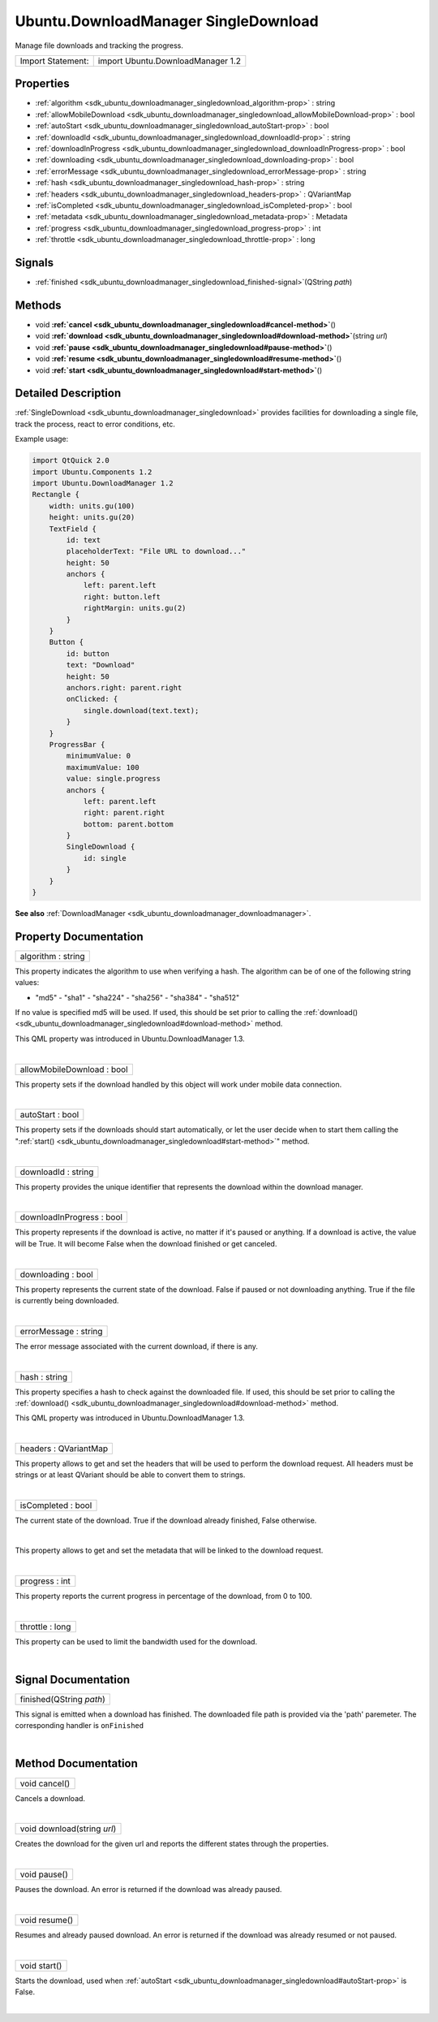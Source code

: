 .. _sdk_ubuntu_downloadmanager_singledownload:
Ubuntu.DownloadManager SingleDownload
=====================================

Manage file downloads and tracking the progress.

+---------------------+-------------------------------------+
| Import Statement:   | import Ubuntu.DownloadManager 1.2   |
+---------------------+-------------------------------------+

Properties
----------

-  :ref:`algorithm <sdk_ubuntu_downloadmanager_singledownload_algorithm-prop>`
   : string
-  :ref:`allowMobileDownload <sdk_ubuntu_downloadmanager_singledownload_allowMobileDownload-prop>`
   : bool
-  :ref:`autoStart <sdk_ubuntu_downloadmanager_singledownload_autoStart-prop>`
   : bool
-  :ref:`downloadId <sdk_ubuntu_downloadmanager_singledownload_downloadId-prop>`
   : string
-  :ref:`downloadInProgress <sdk_ubuntu_downloadmanager_singledownload_downloadInProgress-prop>`
   : bool
-  :ref:`downloading <sdk_ubuntu_downloadmanager_singledownload_downloading-prop>`
   : bool
-  :ref:`errorMessage <sdk_ubuntu_downloadmanager_singledownload_errorMessage-prop>`
   : string
-  :ref:`hash <sdk_ubuntu_downloadmanager_singledownload_hash-prop>`
   : string
-  :ref:`headers <sdk_ubuntu_downloadmanager_singledownload_headers-prop>`
   : QVariantMap
-  :ref:`isCompleted <sdk_ubuntu_downloadmanager_singledownload_isCompleted-prop>`
   : bool
-  :ref:`metadata <sdk_ubuntu_downloadmanager_singledownload_metadata-prop>`
   : Metadata
-  :ref:`progress <sdk_ubuntu_downloadmanager_singledownload_progress-prop>`
   : int
-  :ref:`throttle <sdk_ubuntu_downloadmanager_singledownload_throttle-prop>`
   : long

Signals
-------

-  :ref:`finished <sdk_ubuntu_downloadmanager_singledownload_finished-signal>`\ (QString
   *path*)

Methods
-------

-  void
   **:ref:`cancel <sdk_ubuntu_downloadmanager_singledownload#cancel-method>`**\ ()
-  void
   **:ref:`download <sdk_ubuntu_downloadmanager_singledownload#download-method>`**\ (string
   *url*)
-  void
   **:ref:`pause <sdk_ubuntu_downloadmanager_singledownload#pause-method>`**\ ()
-  void
   **:ref:`resume <sdk_ubuntu_downloadmanager_singledownload#resume-method>`**\ ()
-  void
   **:ref:`start <sdk_ubuntu_downloadmanager_singledownload#start-method>`**\ ()

Detailed Description
--------------------

:ref:`SingleDownload <sdk_ubuntu_downloadmanager_singledownload>` provides
facilities for downloading a single file, track the process, react to
error conditions, etc.

Example usage:

.. code:: qml

    import QtQuick 2.0
    import Ubuntu.Components 1.2
    import Ubuntu.DownloadManager 1.2
    Rectangle {
        width: units.gu(100)
        height: units.gu(20)
        TextField {
            id: text
            placeholderText: "File URL to download..."
            height: 50
            anchors {
                left: parent.left
                right: button.left
                rightMargin: units.gu(2)
            }
        }
        Button {
            id: button
            text: "Download"
            height: 50
            anchors.right: parent.right
            onClicked: {
                single.download(text.text);
            }
        }
        ProgressBar {
            minimumValue: 0
            maximumValue: 100
            value: single.progress
            anchors {
                left: parent.left
                right: parent.right
                bottom: parent.bottom
            }
            SingleDownload {
                id: single
            }
        }
    }

**See also**
:ref:`DownloadManager <sdk_ubuntu_downloadmanager_downloadmanager>`.

Property Documentation
----------------------

.. _sdk_ubuntu_downloadmanager_singledownload_algorithm-prop:

+--------------------------------------------------------------------------+
|        \ algorithm : string                                              |
+--------------------------------------------------------------------------+

This property indicates the algorithm to use when verifying a hash. The
algorithm can be of one of the following string values:

- "md5" - "sha1" - "sha224" - "sha256" - "sha384" - "sha512"

If no value is specified md5 will be used. If used, this should be set
prior to calling the
:ref:`download() <sdk_ubuntu_downloadmanager_singledownload#download-method>`
method.

This QML property was introduced in Ubuntu.DownloadManager 1.3.

| 

.. _sdk_ubuntu_downloadmanager_singledownload_allowMobileDownload-prop:

+--------------------------------------------------------------------------+
|        \ allowMobileDownload : bool                                      |
+--------------------------------------------------------------------------+

This property sets if the download handled by this object will work
under mobile data connection.

| 

.. _sdk_ubuntu_downloadmanager_singledownload_autoStart-prop:

+--------------------------------------------------------------------------+
|        \ autoStart : bool                                                |
+--------------------------------------------------------------------------+

This property sets if the downloads should start automatically, or let
the user decide when to start them calling the
":ref:`start() <sdk_ubuntu_downloadmanager_singledownload#start-method>`"
method.

| 

.. _sdk_ubuntu_downloadmanager_singledownload_downloadId-prop:

+--------------------------------------------------------------------------+
|        \ downloadId : string                                             |
+--------------------------------------------------------------------------+

This property provides the unique identifier that represents the
download within the download manager.

| 

.. _sdk_ubuntu_downloadmanager_singledownload_downloadInProgress-prop:

+--------------------------------------------------------------------------+
|        \ downloadInProgress : bool                                       |
+--------------------------------------------------------------------------+

This property represents if the download is active, no matter if it's
paused or anything. If a download is active, the value will be True. It
will become False when the download finished or get canceled.

| 

.. _sdk_ubuntu_downloadmanager_singledownload_downloading-prop:

+--------------------------------------------------------------------------+
|        \ downloading : bool                                              |
+--------------------------------------------------------------------------+

This property represents the current state of the download. False if
paused or not downloading anything. True if the file is currently being
downloaded.

| 

.. _sdk_ubuntu_downloadmanager_singledownload_errorMessage-prop:

+--------------------------------------------------------------------------+
|        \ errorMessage : string                                           |
+--------------------------------------------------------------------------+

The error message associated with the current download, if there is any.

| 

.. _sdk_ubuntu_downloadmanager_singledownload_hash-prop:

+--------------------------------------------------------------------------+
|        \ hash : string                                                   |
+--------------------------------------------------------------------------+

This property specifies a hash to check against the downloaded file. If
used, this should be set prior to calling the
:ref:`download() <sdk_ubuntu_downloadmanager_singledownload#download-method>`
method.

This QML property was introduced in Ubuntu.DownloadManager 1.3.

| 

.. _sdk_ubuntu_downloadmanager_singledownload_headers-prop:

+--------------------------------------------------------------------------+
|        \ headers : QVariantMap                                           |
+--------------------------------------------------------------------------+

This property allows to get and set the headers that will be used to
perform the download request. All headers must be strings or at least
QVariant should be able to convert them to strings.

| 

.. _sdk_ubuntu_downloadmanager_singledownload_isCompleted-prop:

+--------------------------------------------------------------------------+
|        \ isCompleted : bool                                              |
+--------------------------------------------------------------------------+

The current state of the download. True if the download already
finished, False otherwise.

| 

.. _sdk_ubuntu_downloadmanager_singledownload_-prop:

+--------------------------------------------------------------------------+
| :ref:` <>`\ metadata : `Metadata <sdk_ubuntu_downloadmanager_metadata>`|
+--------------------------------------------------------------------------+

This property allows to get and set the metadata that will be linked to
the download request.

| 

.. _sdk_ubuntu_downloadmanager_singledownload_progress-prop:

+--------------------------------------------------------------------------+
|        \ progress : int                                                  |
+--------------------------------------------------------------------------+

This property reports the current progress in percentage of the
download, from 0 to 100.

| 

.. _sdk_ubuntu_downloadmanager_singledownload_throttle-prop:

+--------------------------------------------------------------------------+
|        \ throttle : long                                                 |
+--------------------------------------------------------------------------+

This property can be used to limit the bandwidth used for the download.

| 

Signal Documentation
--------------------

.. _sdk_ubuntu_downloadmanager_singledownload_finished(QString *path*)-prop:

+--------------------------------------------------------------------------+
|        \ finished(QString *path*)                                        |
+--------------------------------------------------------------------------+

This signal is emitted when a download has finished. The downloaded file
path is provided via the 'path' paremeter. The corresponding handler is
``onFinished``

| 

Method Documentation
--------------------

.. _sdk_ubuntu_downloadmanager_singledownload_void cancel-method:

+--------------------------------------------------------------------------+
|        \ void cancel()                                                   |
+--------------------------------------------------------------------------+

Cancels a download.

| 

.. _sdk_ubuntu_downloadmanager_singledownload_void download-method:

+--------------------------------------------------------------------------+
|        \ void download(string *url*)                                     |
+--------------------------------------------------------------------------+

Creates the download for the given url and reports the different states
through the properties.

| 

.. _sdk_ubuntu_downloadmanager_singledownload_void pause-method:

+--------------------------------------------------------------------------+
|        \ void pause()                                                    |
+--------------------------------------------------------------------------+

Pauses the download. An error is returned if the download was already
paused.

| 

.. _sdk_ubuntu_downloadmanager_singledownload_void resume-method:

+--------------------------------------------------------------------------+
|        \ void resume()                                                   |
+--------------------------------------------------------------------------+

Resumes and already paused download. An error is returned if the
download was already resumed or not paused.

| 

.. _sdk_ubuntu_downloadmanager_singledownload_void start-method:

+--------------------------------------------------------------------------+
|        \ void start()                                                    |
+--------------------------------------------------------------------------+

Starts the download, used when
:ref:`autoStart <sdk_ubuntu_downloadmanager_singledownload#autoStart-prop>`
is False.

| 
